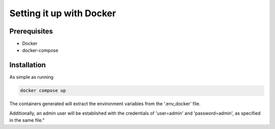 Setting it up with Docker
=========================

Prerequisites
------------------

- Docker
- docker-compose

Installation
------------------

As simple as running

.. code-block:: console

    docker compose up

The containers generated will extract the environment variables from the '.env_docker' file.

Additionally, an admin user will be established with the credentials of 'user=admin' and 'password=admin', as specified in the same file."
